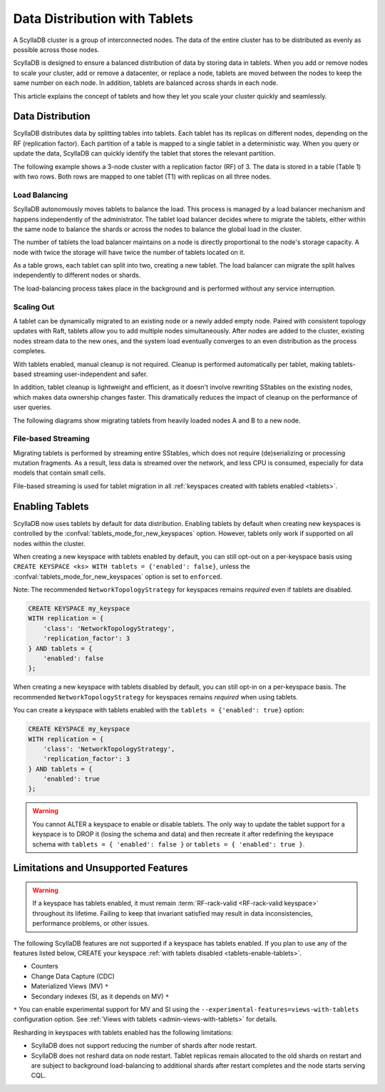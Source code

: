 =========================================
Data Distribution with Tablets
=========================================

A ScyllaDB cluster is a group of interconnected nodes. The data of the entire 
cluster has to be distributed as evenly as possible across those nodes.

ScyllaDB is designed to ensure a balanced distribution of data by storing data
in tablets. When you add or remove nodes to scale your cluster, add or remove
a datacenter, or replace a node, tablets are moved between the nodes to keep
the same number on each node. In addition, tablets are balanced across shards
in each node.

This article explains the concept of tablets and how they let you scale your
cluster quickly and seamlessly.

Data Distribution
-------------------

ScyllaDB distributes data by splitting tables into tablets. Each tablet has 
its replicas on different nodes, depending on the RF (replication factor). Each
partition of a table is mapped to a single tablet in a deterministic way. When you
query or update the data, ScyllaDB can quickly identify the tablet that stores
the relevant partition. 

The following example shows a 3-node cluster with a replication factor (RF) of
3. The data is stored in a table (Table 1) with two rows. Both rows are mapped
to one tablet (T1) with replicas on all three nodes.

.. image:: images/tablets-cluster.png

.. TODO - Add a section about tablet splitting when there are more triggers,
   like throughput. In 6.0, tablets only split when reaching a threshold size
   (the threshold is based on the average tablet data size).

Load Balancing
==================

ScyllaDB autonomously moves tablets to balance the load. This process
is managed by a load balancer mechanism and happens independently of
the administrator. The tablet load balancer decides where to migrate
the tablets, either within the same node to balance the shards or across 
the nodes to balance the global load in the cluster.

The number of tablets the load balancer maintains on a node is directly
proportional to the node's storage capacity. A node with twice
the storage will have twice the number of tablets located on it.

As a table grows, each tablet can split into two, creating a new tablet.
The load balancer can migrate the split halves independently to different nodes
or shards.

The load-balancing process takes place in the background and is performed
without any service interruption.

Scaling Out
=============

A tablet can be dynamically migrated to an existing node or a newly added
empty node. Paired with consistent topology updates with Raft, tablets allow
you to add multiple nodes simultaneously. After nodes are added to the cluster,
existing nodes stream data to the new ones, and the system load eventually
converges to an even distribution as the process completes. 

With tablets enabled, manual cleanup is not required.
Cleanup is performed automatically per tablet,
making tablets-based streaming user-independent and safer.

In addition, tablet cleanup is lightweight and efficient, as it doesn't
involve rewriting SStables on the existing nodes, which makes data ownership 
changes faster. This dramatically reduces 
the impact of cleanup on the performance of user queries.

The following diagrams show migrating tablets from heavily loaded nodes A and B
to a new node.

.. image:: images/tablets-load-balancing.png

File-based Streaming
========================

Migrating tablets is performed by streaming entire
SStables, which does not require (de)serializing or processing mutation fragments.
As a result, less data is streamed over the network, and less CPU is consumed,
especially for data models that contain small cells.

File-based streaming is used for tablet migration in all 
:ref:`keyspaces created with tablets enabled <tablets>`.

.. _tablets-enable-tablets: 

Enabling Tablets
-------------------

ScyllaDB now uses tablets by default for data distribution.
Enabling tablets by default when creating new keyspaces is
controlled by the :confval:`tablets_mode_for_new_keyspaces` option. However, tablets only work if
supported on all nodes within the cluster.

When creating a new keyspace with tablets enabled by default, you can still opt-out
on a per-keyspace basis using ``CREATE KEYSPACE <ks> WITH tablets = {'enabled': false}``,
unless the :confval:`tablets_mode_for_new_keyspaces` option is set to ``enforced``.

Note: The recommended ``NetworkTopologyStrategy`` for keyspaces
remains *required* even if tablets are disabled.

.. code:: cql

    CREATE KEYSPACE my_keyspace
    WITH replication = {
        'class': 'NetworkTopologyStrategy',
        'replication_factor': 3
    } AND tablets = {
        'enabled': false
    };

When creating a new keyspace with tablets disabled by default, you can still opt-in
on a per-keyspace basis. The recommended ``NetworkTopologyStrategy`` for keyspaces
remains *required* when using tablets.

You can create a keyspace with tablets enabled with the ``tablets = {'enabled': true}`` option:

.. code:: cql

    CREATE KEYSPACE my_keyspace
    WITH replication = {
        'class': 'NetworkTopologyStrategy',
        'replication_factor': 3
    } AND tablets = {
        'enabled': true
    };


.. warning::

    You cannot ALTER a keyspace to enable or disable tablets.
    The only way to update the tablet support for a keyspace is to DROP it
    (losing the schema and data) and then recreate it after redefining 
    the keyspace schema with ``tablets = { 'enabled': false }`` or 
    ``tablets = { 'enabled': true }``.

.. _tablets-limitations:

Limitations and Unsupported Features
--------------------------------------

.. warning::

    If a keyspace has tablets enabled, it must remain :term:`RF-rack-valid <RF-rack-valid keyspace>`
    throughout its lifetime. Failing to keep that invariant satisfied may result in data inconsistencies,
    performance problems, or other issues.

The following ScyllaDB features are not supported if a keyspace has tablets
enabled. If you plan to use any of the features listed below, CREATE your keyspace
:ref:`with tablets disabled <tablets-enable-tablets>`.

* Counters
* Change Data Capture (CDC)
* Materialized Views (MV) ``*``
* Secondary indexes (SI, as it depends on MV) ``*``

``*`` You can enable experimental support for MV and SI using
the ``--experimental-features=views-with-tablets`` configuration option. 
See :ref:`Views with tablets <admin-views-with-tablets>` for details.

Resharding in keyspaces with tablets enabled has the following limitations:

* ScyllaDB does not support reducing the number of shards after node restart.
* ScyllaDB does not reshard data on node restart. Tablet replicas remain
  allocated to the old shards on restart and are subject to background
  load-balancing to additional shards after restart completes and the node 
  starts serving CQL.

